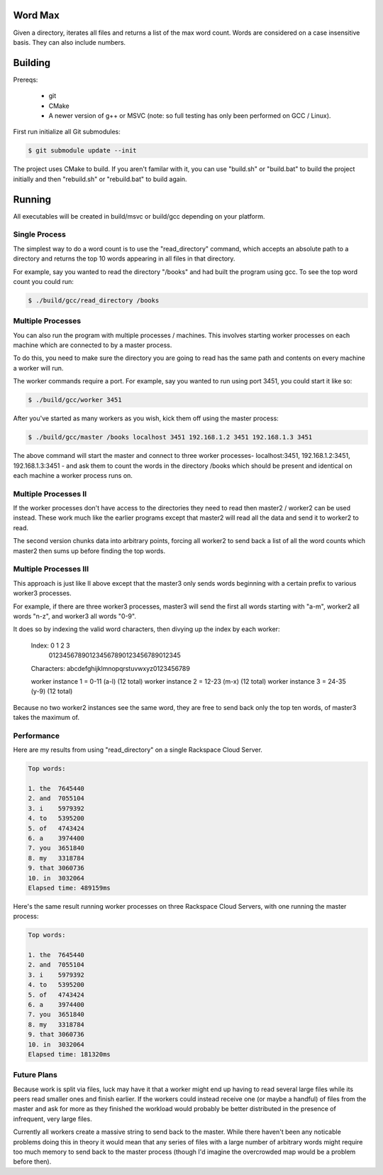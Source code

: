 Word Max
--------

Given a directory, iterates all files and returns a list of the max word count.
Words are considered on a case insensitive basis. They can also include numbers.


Building
--------

Prereqs:

    * git
    * CMake
    * A newer version of g++ or MSVC (note: so full testing has only been
      performed on GCC / Linux).

First run initialize all Git submodules:

.. code-block:: bash

    $ git submodule update --init

The project uses CMake to build. If you aren't familar with it, you can use
"build.sh" or "build.bat" to build the project initially and then "rebuild.sh"
or "rebuild.bat" to build again.


Running
-------

All executables will be created in build/msvc or build/gcc depending on your
platform.

Single Process
~~~~~~~~~~~~~~

The simplest way to do a word count is to use the "read_directory" command,
which accepts an absolute path to a directory and returns the top 10 words
appearing in all files in that directory.

For example, say you wanted to read the directory "/books" and had built the
program using gcc. To see the top word count you could run:

.. code-block:: bash

    $ ./build/gcc/read_directory /books

Multiple Processes
~~~~~~~~~~~~~~~~~~

You can also run the program with multiple processes / machines. This involves
starting worker processes on each machine which are connected to by a master
process.

To do this, you need to make sure the directory you are going to read has the
same path and contents on every machine a worker will run.

The worker commands require a port. For example, say you wanted to run using
port 3451, you could start it like so:

.. code-block:: bash

    $ ./build/gcc/worker 3451

After you've started as many workers as you wish, kick them off using the
master process:

.. code-block:: bash

    $ ./build/gcc/master /books localhost 3451 192.168.1.2 3451 192.168.1.3 3451

The above command will start the master and connect to three worker processes-
localhost:3451, 192.168.1.2:3451, 192.168.1.3:3451 - and ask them to count
the words in the directory /books which should be present and identical on
each machine a worker process runs on.


Multiple Processes II
~~~~~~~~~~~~~~~~~~~~~

If the worker processes don't have access to the directories they need to read
then master2 / worker2 can be used instead. These work much like the earlier
programs except that master2 will read all the data and send it to worker2 to
read.

The second version chunks data into arbitrary points, forcing all worker2 to
send back a list of all the word counts which master2 then sums up before
finding the top words.


Multiple Processes III
~~~~~~~~~~~~~~~~~~~~~~

This approach is just like II above except that the master3 only sends words
beginning with a certain prefix to various worker3 processes.

For example, if there are three worker3 processes, master3 will send the first
all words starting with "a-m", worker2 all words "n-z", and worker3 all words
"0-9".

It does so by indexing the valid word characters, then divying up the
index by each worker:

    Index:      0         1         2         3
                012345678901234567890123456789012345
    Characters: abcdefghijklmnopqrstuvwxyz0123456789

    worker instance 1 =  0-11 (a-l)  (12 total)
    worker instance 2 = 12-23 (m-x)  (12 total)
    worker instance 3 = 24-35 (y-9)  (12 total)

Because no two worker2 instances see the same word, they are free to send back
only the top ten words, of master3 takes the maximum of.


Performance
~~~~~~~~~~~

Here are my results from using "read_directory" on a single Rackspace Cloud
Server.

.. code-block:: bash

    Top words:

    1. the  7645440
    2. and  7055104
    3. i    5979392
    4. to   5395200
    5. of   4743424
    6. a    3974400
    7. you  3651840
    8. my   3318784
    9. that 3060736
    10. in  3032064
    Elapsed time: 489159ms

Here's the same result running worker processes on three Rackspace Cloud
Servers, with one running the master process:

.. code-block:: bash

    Top words:

    1. the  7645440
    2. and  7055104
    3. i    5979392
    4. to   5395200
    5. of   4743424
    6. a    3974400
    7. you  3651840
    8. my   3318784
    9. that 3060736
    10. in  3032064
    Elapsed time: 181320ms

Future Plans
~~~~~~~~~~~~

Because work is split via files, luck may have it that a worker might end up
having to read several large files while its peers read smaller ones and
finish earlier. If the workers could instead receive one (or maybe a handful)
of files from the master and ask for more as they finished the workload would
probably be better distributed in the presence of infrequent, very large files.

Currently all workers create a massive string to send back to the master. While
there haven't been any noticable problems doing this in theory it would mean
that any series of files with a large number of arbitrary words might require
too much memory to send back to the master process (though I'd imagine the
overcrowded map would be a problem before then).
